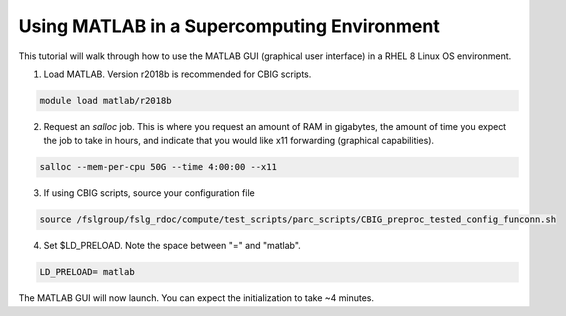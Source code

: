 Using MATLAB in a Supercomputing Environment
============================================

This tutorial will walk through how to use the MATLAB GUI (graphical user interface) in a RHEL 8 Linux OS environment. 

1. Load MATLAB. Version r2018b is recommended for CBIG scripts.

.. code-block:: bash

    module load matlab/r2018b

2. Request an `salloc` job. This is where you request an amount of RAM in gigabytes, the amount of time you expect the job to take in hours, and indicate that you would like x11 forwarding (graphical capabilities). 

.. code-block:: bash

    salloc --mem-per-cpu 50G --time 4:00:00 --x11

3. If using CBIG scripts, source your configuration file

.. code-block:: bash 

    source /fslgroup/fslg_rdoc/compute/test_scripts/parc_scripts/CBIG_preproc_tested_config_funconn.sh 

4. Set $LD_PRELOAD. Note the space between "=" and "matlab".

.. code-block:: bash

    LD_PRELOAD= matlab 

The MATLAB GUI will now launch. You can expect the initialization to take ~4 minutes.

